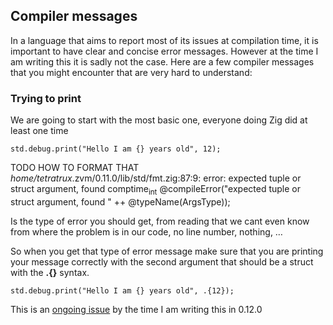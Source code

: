 ** Compiler messages
In a language that aims to report most of its issues at compilation time, it is important to have clear and concise error messages. However at the time I am writing this it is sadly not the case. Here are a few compiler messages that you might encounter that are very hard to understand:

*** Trying to print
We are going to start with the most basic one, everyone doing Zig did at least one time
#+begin_src zig :imports '(std) :main 'yes :testsuite 'no
std.debug.print("Hello I am {} years old", 12);
#+end_src

TODO HOW TO FORMAT THAT
/home/tetratrux/.zvm/0.11.0/lib/std/fmt.zig:87:9: error: expected tuple or struct argument, found comptime_int
        @compileError("expected tuple or struct argument, found " ++ @typeName(ArgsType));

Is the type of error you should get, from reading that we cant even know from where the problem is in our code, no line number, nothing, ...

So when you get that type of error message make sure that you are printing your message correctly with the second argument that should be a struct with the *.{}* syntax.

#+begin_src zig :imports '(std) :main 'yes :testsuite 'no
std.debug.print("Hello I am {} years old", .{12});
#+end_src

This is an [[https://github.com/ziglang/zig/issues/19158][ongoing issue]] by the time I am writing this in 0.12.0

